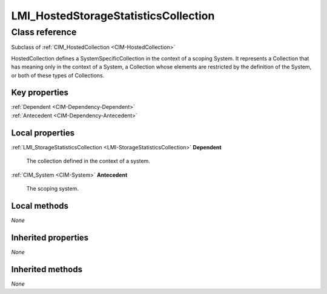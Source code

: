 .. _LMI-HostedStorageStatisticsCollection:

LMI_HostedStorageStatisticsCollection
-------------------------------------

Class reference
===============
Subclass of :ref:`CIM_HostedCollection <CIM-HostedCollection>`

HostedCollection defines a SystemSpecificCollection in the context of a scoping System. It represents a Collection that has meaning only in the context of a System, a Collection whose elements are restricted by the definition of the System, or both of these types of Collections.


Key properties
^^^^^^^^^^^^^^

| :ref:`Dependent <CIM-Dependency-Dependent>`
| :ref:`Antecedent <CIM-Dependency-Antecedent>`

Local properties
^^^^^^^^^^^^^^^^

.. _LMI-HostedStorageStatisticsCollection-Dependent:

:ref:`LMI_StorageStatisticsCollection <LMI-StorageStatisticsCollection>` **Dependent**

    The collection defined in the context of a system.

    
.. _LMI-HostedStorageStatisticsCollection-Antecedent:

:ref:`CIM_System <CIM-System>` **Antecedent**

    The scoping system.

    

Local methods
^^^^^^^^^^^^^

*None*

Inherited properties
^^^^^^^^^^^^^^^^^^^^

*None*

Inherited methods
^^^^^^^^^^^^^^^^^

*None*

